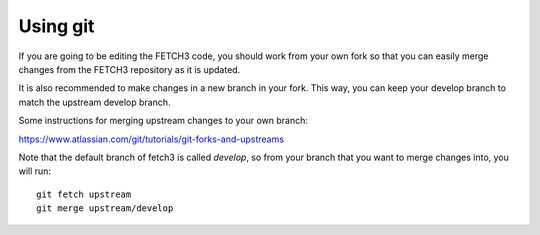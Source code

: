 *********
Using git
*********

If you are going to be editing the FETCH3 code, you should work from your own fork
so that you can easily merge changes from the FETCH3 repository as it is updated.

It is also recommended to make changes in a new branch in your fork. This way, you can
keep your develop branch to match the upstream develop branch.

Some instructions for merging upstream changes to your own branch:

https://www.atlassian.com/git/tutorials/git-forks-and-upstreams

Note that the default branch of fetch3 is called `develop`, so from your branch that
you want to merge changes into, you will run::

    git fetch upstream
    git merge upstream/develop